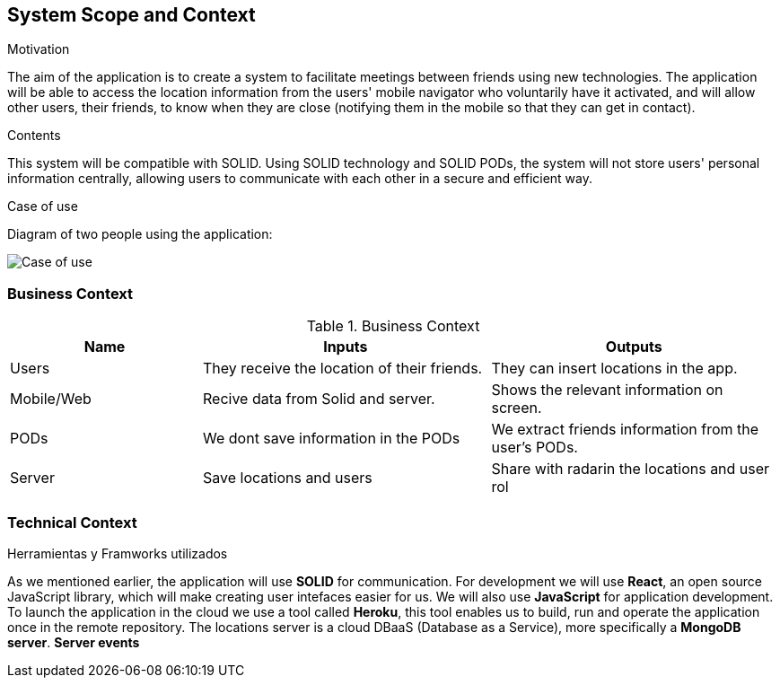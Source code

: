 [[section-system-scope-and-context]]
== System Scope and Context

.Motivation
The aim of the application is to create a system to facilitate meetings between friends using new technologies. The application will be able to access the location information from the users' mobile navigator who voluntarily have it activated, and will allow other users, their friends, to know when they are close (notifying them in the mobile so that they can get in contact).

.Contents
This system will be compatible with SOLID.
Using SOLID technology and SOLID PODs, the system will not store users' personal information centrally, allowing users to communicate with each other in a secure and efficient way.

.Case of use
Diagram of two people using the application:

image::03_CasosDeUso.png[Case of use]


=== Business Context

[cols="^.^2,^.^3,^.^3"] [cols=3*,options="header"]
.Business Context
|===
|Name
|Inputs
|Outputs

|Users
|They receive the location of their friends.
|They can insert locations in the app.

|Mobile/Web
|Recive data from Solid and server.
|Shows the relevant information on screen.

|PODs
|We dont save information in the PODs
|We extract friends information from the user's PODs.

|Server
|Save locations and users
|Share with radarin the locations and user rol
|===

=== Technical Context

.Herramientas y Framworks utilizados
As we mentioned earlier, the application will use *SOLID* for communication.
For development we will use *React*, an open source JavaScript library, which will make creating user intefaces easier for us.
We will also use *JavaScript* for application development.
To launch the application in the cloud we use a tool called *Heroku*, this tool enables us to build, run and operate the application once in the remote repository.
The locations server is a cloud DBaaS (Database as a Service), more specifically a *MongoDB server*. *Server events*

